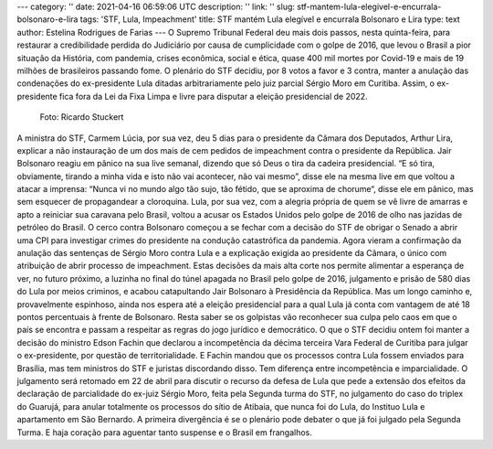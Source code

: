 ---
category: ''
date: 2021-04-16 06:59:06 UTC
description: ''
link: ''
slug: stf-mantem-lula-elegivel-e-encurrala-bolsonaro-e-lira
tags: 'STF, Lula, Impeachment'
title: STF mantém Lula elegível e encurrala Bolsonaro e Lira
type: text
author: Estelina Rodrigues de Farias
---
O Supremo Tribunal Federal deu mais dois passos, nesta quinta-feira, para restaurar a credibilidade perdida do Judiciário por causa de cumplicidade com o golpe de 2016, que levou o Brasil a pior situação da História, com pandemia, crises econômica,  social e ética, quase 400  mil mortes por Covid-19 e mais de 19 milhões de brasileiros passando fome. O plenário do STF decidiu, por 8 votos a favor e 3 contra, manter a anulação das condenações do ex-presidente Lula ditadas arbitrariamente pelo juiz parcial Sérgio Moro em Curitiba. Assim, o ex-presidente fica fora da Lei da Fixa Limpa
e livre para disputar a eleição presidencial de 2022.

.. TEASER_END

.. figure:: /images/lula_com_o_povo_1920x1041.jpg
   :width: 500 
   :alt: Foto de Lula com o Povo, por Ricardo Stuckert

   Foto: Ricardo Stuckert

A ministra do STF, Carmem Lúcia, por sua vez, deu 5 dias para o presidente da Câmara dos Deputados, Arthur Lira, explicar a não instauração de um dos mais de cem pedidos de impeachment contra o presidente da República. Jair Bolsonaro reagiu em pânico na sua live semanal, dizendo que só Deus o tira da cadeira presidencial. “E só tira, obviamente, tirando a minha vida e isto não vai acontecer, não vai mesmo”, disse ele na mesma live em que voltou a atacar a imprensa: “Nunca vi no mundo algo tão sujo, tão fétido, que se aproxima de chorume“, disse ele em pânico, mas sem esquecer de propagandear a cloroquina. 
Lula, por sua vez, com a alegria própria de quem se vê livre de amarras e apto a reiniciar sua caravana pelo Brasil, voltou a acusar os Estados Unidos pelo golpe de 2016 de olho nas jazidas de petróleo do Brasil. 
O cerco contra Bolsonaro começou a se fechar com a decisão do STF de obrigar o Senado a abrir uma CPI para investigar crimes do presidente na condução catastrófica da pandemia. Agora vieram a confirmação da anulação das sentenças de Sérgio Moro contra Lula e a explicação exigida ao presidente da Câmara, o único com atribuição de abrir processo de impeachment. Estas decisões da mais alta corte nos permite alimentar a esperança de ver, no futuro próximo, a luzinha no final do túnel apagada no Brasil pelo golpe de 2016, julgamento e prisão de 580 dias do Lula por meios criminos, e acabou catapultando Jair Bolsonaro à Presidência da República. 
Mas um longo caminho e, provavelmente espinhoso, ainda nos espera até a eleição presidencial para a qual Lula já conta com vantagem de até 18 pontos percentuais à frente de Bolsonaro. Resta saber se os golpistas vão reconhecer sua culpa pelo caos em que o país se encontra e passam a respeitar as regras do jogo jurídico e democrático. 
O que o STF decidiu ontem foi manter a decisão do ministro Edson Fachin que declarou a incompetência da décima terceira Vara Federal de Curitiba para julgar o ex-presidente, por questão de territorialidade. E Fachin mandou que os processos contra Lula fossem enviados para Brasília, mas tem ministros do STF e juristas discordando disso. 
Tem diferença entre incompetência e imparcialidade. O julgamento será retomado em 22 de abril para discutir o recurso da defesa de Lula que pede a extensão dos efeitos da declaração de parcialidade do ex-juiz Sérgio Moro, feita pela Segunda turma do STF, no julgamento do caso do triplex do Guarujá, para anular totalmente os processos do sítio de Atibaia, que nunca foi do Lula, do Instituo Lula e apartamento em São Bernardo. A primeira divergência é se o plenário pode debater o que já foi julgado pela Segunda Turma.
E haja coração para aguentar tanto suspense e o Brasil em frangalhos.
